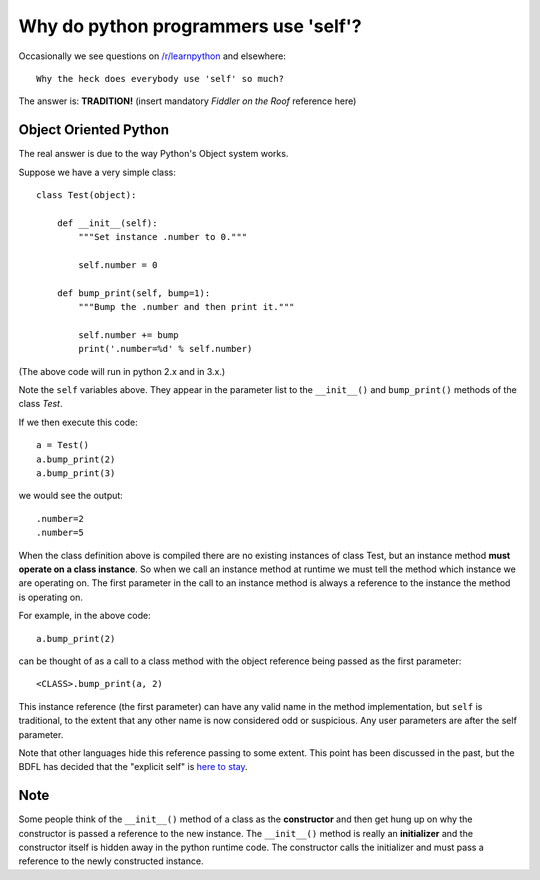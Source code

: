 Why do python programmers use 'self'?
=====================================

Occasionally we see questions on `/r/learnpython`__ and elsewhere:

::

    Why the heck does everybody use 'self' so much?

.. __: https://www.reddit.com/r/learnpython/

The answer is: **TRADITION!**
(insert mandatory *Fiddler on the Roof* reference here)

Object Oriented Python
----------------------

The real answer is due to the way Python's Object system works.

Suppose we have a very simple class:

::

    class Test(object):

        def __init__(self):
            """Set instance .number to 0."""

            self.number = 0

        def bump_print(self, bump=1):
            """Bump the .number and then print it."""

            self.number += bump
            print('.number=%d' % self.number)

(The above code will run in python 2.x and in 3.x.)

Note the ``self`` variables above.  They appear in the parameter list to the
``__init__()`` and ``bump_print()`` methods of the class *Test*.

If we then execute this code:

::

    a = Test()
    a.bump_print(2)
    a.bump_print(3)

we would see the output:

::

    .number=2
    .number=5

When the class definition above is compiled there are no existing instances of
class Test, but an instance method **must operate on a class instance**.
So when we call an instance method at runtime we must tell the method which
instance we are operating on.  The first parameter in the call to an instance
method is always a reference to the instance the method is operating on.

For example, in the above code:

::

    a.bump_print(2)

can be thought of as a call to a class method with the object reference being
passed as the first parameter:

::

    <CLASS>.bump_print(a, 2)


This instance reference (the first parameter) can have any valid name in the
method implementation, but ``self`` is traditional, to the extent that any other
name is now considered odd or suspicious.  Any user parameters are after the
self parameter.

Note that other languages hide this reference passing to some extent.  This
point has been discussed in the past, but the BDFL has decided that the
"explicit self" is `here to stay`__.

.. __: http://neopythonic.blogspot.com/2008/10/why-explicit-self-has-to-stay.html

Note
----

Some people think of the ``__init__()`` method of a class as the **constructor**
and then get hung up on why the constructor is passed a reference to the new
instance.  The ``__init__()`` method is really an **initializer** and the
constructor itself is hidden away in the python runtime code.  The constructor
calls the initializer and must pass a reference to the newly constructed instance.
